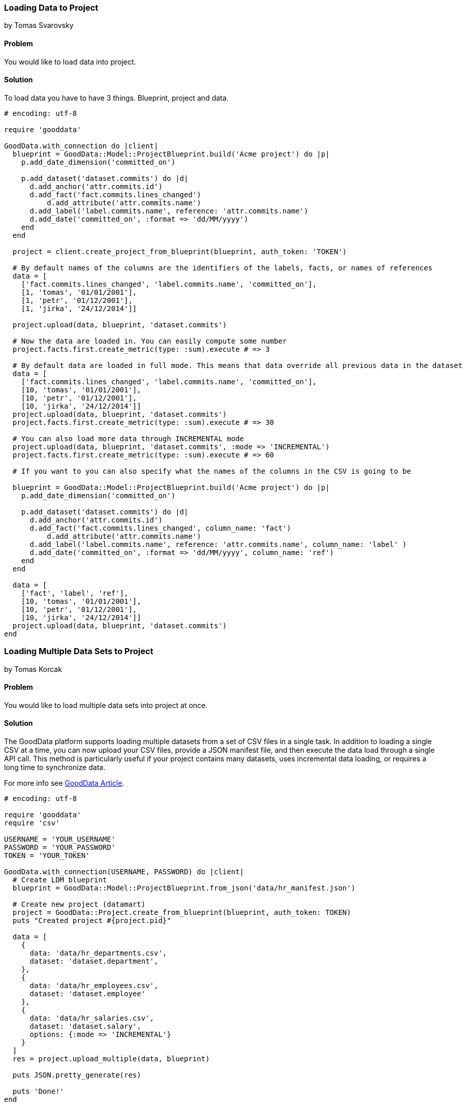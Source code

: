 === Loading Data to Project
by Tomas Svarovsky

==== Problem
You would like to load data into project.

==== Solution
To load data you have to have 3 things. Blueprint, project and data.

[source,ruby]
----
# encoding: utf-8

require 'gooddata'

GoodData.with_connection do |client|
  blueprint = GoodData::Model::ProjectBlueprint.build('Acme project') do |p|
    p.add_date_dimension('committed_on')

    p.add_dataset('dataset.commits') do |d|
      d.add_anchor('attr.commits.id')
      d.add_fact('fact.commits.lines_changed')
  	  d.add_attribute('attr.commits.name')
      d.add_label('label.commits.name', reference: 'attr.commits.name')
      d.add_date('committed_on', :format => 'dd/MM/yyyy')
    end
  end

  project = client.create_project_from_blueprint(blueprint, auth_token: 'TOKEN')

  # By default names of the columns are the identifiers of the labels, facts, or names of references
  data = [
    ['fact.commits.lines_changed', 'label.commits.name', 'committed_on'],
    [1, 'tomas', '01/01/2001'],
    [1, 'petr', '01/12/2001'],
    [1, 'jirka', '24/12/2014']]

  project.upload(data, blueprint, 'dataset.commits')

  # Now the data are loaded in. You can easily compute some number
  project.facts.first.create_metric(type: :sum).execute # => 3

  # By default data are loaded in full mode. This means that data override all previous data in the dataset
  data = [
    ['fact.commits.lines_changed', 'label.commits.name', 'committed_on'],
    [10, 'tomas', '01/01/2001'],
    [10, 'petr', '01/12/2001'],
    [10, 'jirka', '24/12/2014']]
  project.upload(data, blueprint, 'dataset.commits')
  project.facts.first.create_metric(type: :sum).execute # => 30

  # You can also load more data through INCREMENTAL mode
  project.upload(data, blueprint, 'dataset.commits', :mode => 'INCREMENTAL')
  project.facts.first.create_metric(type: :sum).execute # => 60

  # If you want to you can also specify what the names of the columns in the CSV is going to be

  blueprint = GoodData::Model::ProjectBlueprint.build('Acme project') do |p|
    p.add_date_dimension('committed_on')

    p.add_dataset('dataset.commits') do |d|
      d.add_anchor('attr.commits.id')
      d.add_fact('fact.commits.lines_changed', column_name: 'fact')
  	  d.add_attribute('attr.commits.name')
      d.add_label('label.commits.name', reference: 'attr.commits.name', column_name: 'label' )
      d.add_date('committed_on', :format => 'dd/MM/yyyy', column_name: 'ref')
    end
  end

  data = [
    ['fact', 'label', 'ref'],
    [10, 'tomas', '01/01/2001'],
    [10, 'petr', '01/12/2001'],
    [10, 'jirka', '24/12/2014']]
  project.upload(data, blueprint, 'dataset.commits')
end

----

=== Loading Multiple Data Sets to Project
by Tomas Korcak

==== Problem
You would like to load multiple data sets into project at once.

==== Solution

The GoodData platform supports loading multiple datasets from a set of CSV files in a single task.
In addition to loading a single CSV at a time, you can now upload your CSV files,
provide a JSON manifest file, and then execute the data load through a single API call.
This method is particularly useful if your project contains many datasets,
uses incremental data loading, or requires a long time to synchronize data.

For more info see http://developer.gooddata.com/article/multiload-of-csv-data[GoodData Article].

[source,ruby]
----
# encoding: utf-8

require 'gooddata'
require 'csv'

USERNAME = 'YOUR_USERNAME'
PASSWORD = 'YOUR_PASSWORD'
TOKEN = 'YOUR_TOKEN'

GoodData.with_connection(USERNAME, PASSWORD) do |client|
  # Create LDM blueprint
  blueprint = GoodData::Model::ProjectBlueprint.from_json('data/hr_manifest.json')

  # Create new project (datamart)
  project = GoodData::Project.create_from_blueprint(blueprint, auth_token: TOKEN)
  puts "Created project #{project.pid}"

  data = [
    {
      data: 'data/hr_departments.csv',
      dataset: 'dataset.department',
    },
    {
      data: 'data/hr_employees.csv',
      dataset: 'dataset.employee'
    },
    {
      data: 'data/hr_salaries.csv',
      dataset: 'dataset.salary',
      options: {:mode => 'INCREMENTAL'}
    }
  ]
  res = project.upload_multiple(data, blueprint)

  puts JSON.pretty_generate(res)

  puts 'Done!'
end

----